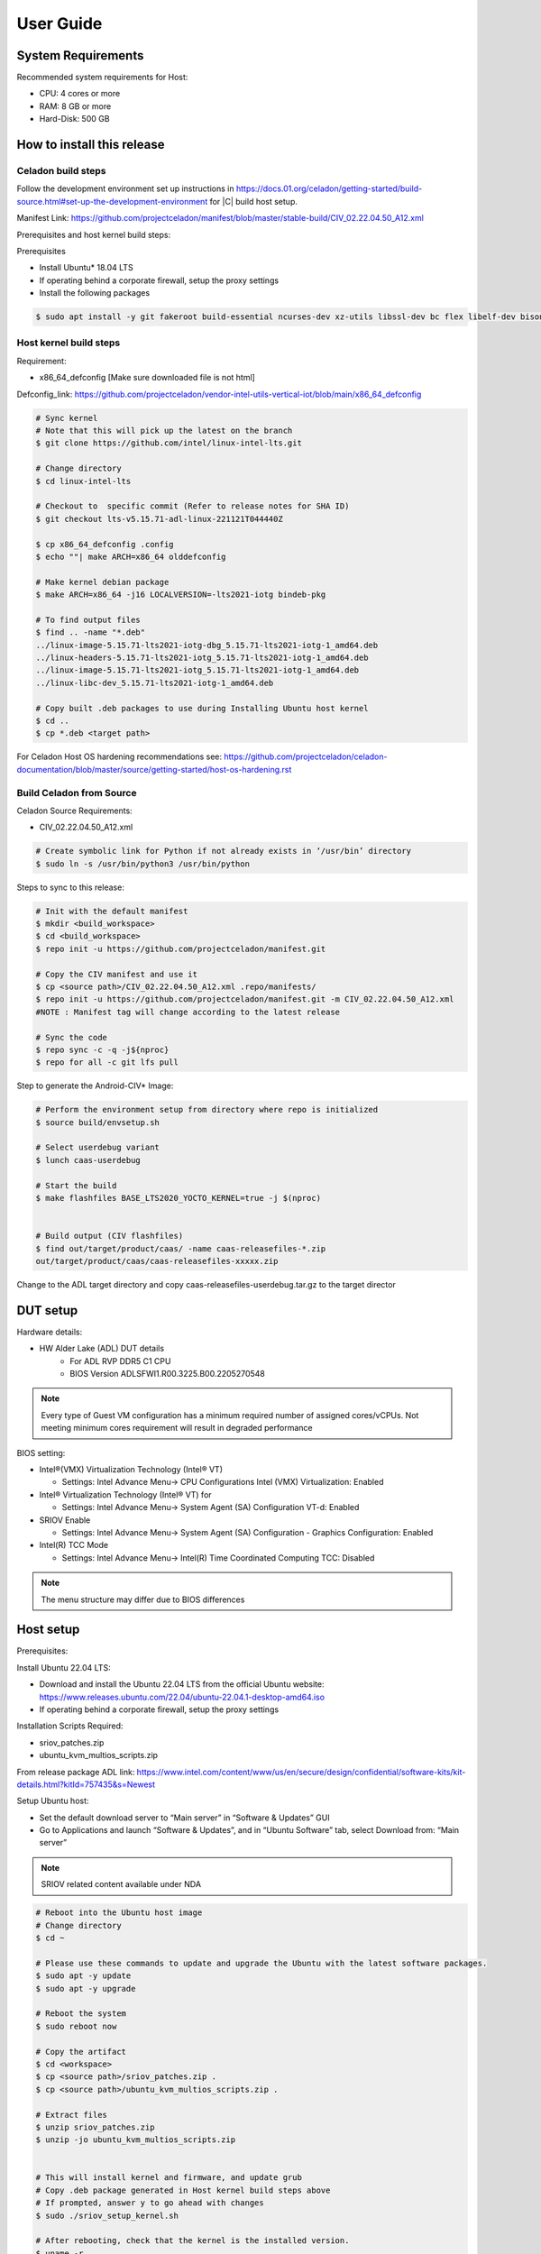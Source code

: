 .. _user-guide:

User Guide
##########

System Requirements
*******************

Recommended system requirements for Host:

* CPU: 4 cores or more
* RAM: 8 GB or more
* Hard-Disk: 500 GB

How to install this release
***************************

Celadon build steps
===================

Follow the development environment set up instructions in
`<https://docs.01.org/celadon/getting-started/build-source.html#set-up-the-development-environment>`_ for |C| build host setup.

Manifest Link: https://github.com/projectceladon/manifest/blob/master/stable-build/CIV_02.22.04.50_A12.xml

Prerequisites and host kernel build steps:

Prerequisites

* Install Ubuntu\* 18.04 LTS
* If operating behind a corporate firewall, setup the proxy
  settings
* Install the following packages

.. code-block:: bash

	$ sudo apt install -y git fakeroot build-essential ncurses-dev xz-utils libssl-dev bc flex libelf-dev bison rsync kmod cpio

Host kernel build steps
=======================

Requirement:

* x86_64_defconfig [Make sure downloaded file is not html]
Defconfig_link: https://github.com/projectceladon/vendor-intel-utils-vertical-iot/blob/main/x86_64_defconfig

.. code-block:: bash

	# Sync kernel
	# Note that this will pick up the latest on the branch
	$ git clone https://github.com/intel/linux-intel-lts.git

	# Change directory
	$ cd linux-intel-lts

	# Checkout to  specific commit (Refer to release notes for SHA ID)
	$ git checkout lts-v5.15.71-adl-linux-221121T044440Z

	$ cp x86_64_defconfig .config
	$ echo ""| make ARCH=x86_64 olddefconfig

	# Make kernel debian package
	$ make ARCH=x86_64 -j16 LOCALVERSION=-lts2021-iotg bindeb-pkg

        # To find output files
	$ find .. -name "*.deb"
        ../linux-image-5.15.71-lts2021-iotg-dbg_5.15.71-lts2021-iotg-1_amd64.deb
	../linux-headers-5.15.71-lts2021-iotg_5.15.71-lts2021-iotg-1_amd64.deb
	../linux-image-5.15.71-lts2021-iotg_5.15.71-lts2021-iotg-1_amd64.deb
	../linux-libc-dev_5.15.71-lts2021-iotg-1_amd64.deb

	# Copy built .deb packages to use during Installing Ubuntu host kernel
	$ cd ..
	$ cp *.deb <target path>

For Celadon Host OS hardening recommendations see:
https://github.com/projectceladon/celadon-documentation/blob/master/source/getting-started/host-os-hardening.rst


Build Celadon from Source 
=========================

Celadon Source Requirements:

* CIV_02.22.04.50_A12.xml

.. code-block:: bash

	# Create symbolic link for Python if not already exists in ‘/usr/bin’ directory
	$ sudo ln -s /usr/bin/python3 /usr/bin/python
	
Steps to sync to this release:

.. code-block:: bash

	# Init with the default manifest
        $ mkdir <build_workspace>
        $ cd <build_workspace>
	$ repo init -u https://github.com/projectceladon/manifest.git

	# Copy the CIV manifest and use it
	$ cp <source path>/CIV_02.22.04.50_A12.xml .repo/manifests/
	$ repo init -u https://github.com/projectceladon/manifest.git -m CIV_02.22.04.50_A12.xml
        #NOTE : Manifest tag will change according to the latest release

	# Sync the code
	$ repo sync -c -q -j${nproc}
	$ repo for all -c git lfs pull 

Step to generate the Android-CIV\* Image:

.. code-block:: bash

	# Perform the environment setup from directory where repo is initialized
	$ source build/envsetup.sh

	# Select userdebug variant
	$ lunch caas-userdebug

	# Start the build
	$ make flashfiles BASE_LTS2020_YOCTO_KERNEL=true -j $(nproc) 


	# Build output (CIV flashfiles)
	$ find out/target/product/caas/ -name caas-releasefiles-*.zip
	out/target/product/caas/caas-releasefiles-xxxxx.zip


Change to the ADL target directory and copy caas-releasefiles-userdebug.tar.gz to the target director

DUT setup
*********

Hardware details:

* HW Alder Lake (ADL) DUT details
	* For ADL RVP DDR5 C1 CPU
	* BIOS Version ADLSFWI1.R00.3225.B00.2205270548

.. note::	
	Every type of Guest VM configuration has a minimum required number of assigned cores/vCPUs. 
	Not meeting minimum cores requirement will result in degraded performance

BIOS setting:

* Intel®(VMX) Virtualization Technology (Intel® VT)

  * Settings: Intel Advance Menu-> CPU Configurations 
    Intel (VMX) Virtualization: Enabled

* Intel® Virtualization Technology (Intel® VT) for

  * Settings: Intel Advance Menu-> System Agent (SA) Configuration 
    VT-d: Enabled

* SRIOV Enable

  * Settings: Intel Advance Menu-> System Agent (SA) Configuration -
    Graphics Configuration: Enabled
    
* Intel(R) TCC Mode

  * Settings: Intel Advance Menu-> Intel(R) Time Coordinated Computing
    TCC: Disabled
   
.. note::
	The menu structure may differ due to BIOS differences

Host setup
**********

Prerequisites:

Install Ubuntu 22.04 LTS:

* Download and install the Ubuntu 22.04 LTS from the official Ubuntu website: https://www.releases.ubuntu.com/22.04/ubuntu-22.04.1-desktop-amd64.iso 
* If operating behind a corporate firewall, setup the proxy settings

Installation Scripts Required:

* sriov_patches.zip 
* ubuntu_kvm_multios_scripts.zip 
From release package ADL link:
https://www.intel.com/content/www/us/en/secure/design/confidential/software-kits/kit-details.html?kitId=757435&s=Newest

Setup Ubuntu host:

* Set the default download server to “Main server” in “Software & Updates” GUI
* Go to Applications and launch “Software & Updates”, and in “Ubuntu Software” tab, select Download from: “Main server”

.. note::
	SRIOV related content available under NDA

.. code-block:: bash

	# Reboot into the Ubuntu host image
        # Change directory
	$ cd ~

	# Please use these commands to update and upgrade the Ubuntu with the latest software packages.
	$ sudo apt -y update
	$ sudo apt -y upgrade

	# Reboot the system
	$ sudo reboot now

	# Copy the artifact
	$ cd <workspace>
	$ cp <source path>/sriov_patches.zip .
	$ cp <source path>/ubuntu_kvm_multios_scripts.zip .

	# Extract files
	$ unzip sriov_patches.zip
	$ unzip -jo ubuntu_kvm_multios_scripts.zip
	
	
	# This will install kernel and firmware, and update grub
        # Copy .deb package generated in Host kernel build steps above
    	# If prompted, answer y to go ahead with changes
	$ sudo ./sriov_setup_kernel.sh
	
	# After rebooting, check that the kernel is the installed version.
        $ uname -r
	5.15.71-lts2021-iotg

Setup the Host OS for SRIOV
****************************
Perform the setup for Ubuntu OS. Please unzip to ``<workspace>`` directory

.. code-block:: bash

	# If prompted, answer y to go ahead with changes
	$ sudo ./sriov_setup_ubuntu.sh

	# Check if Host OS is running in SR-IOV PF mode
	$ dmesg | grep SR-IOV
		i915 0000:00:02.0: Running in SR-IOV PF mode 
	# Check Host OS GuC and HuC Firmware Version
	$ dmesg | grep GuC
		i915 0000:00:02.0: [drm] GuC firmware i915/tgl_guc_70.bin version 70.5.1
		i915 0000:00:02.0: [drm] GuC submission enabled
	$ dmesg | grep HuC
		i915 0000:00:02.0: [drm] HuC firmware i915/tgl_huc.bin version 7.9.3 
		i915 0000:00:02.0: [drm] HuC authenticated
		
.. note::
	If need to run any reliability or benchmark test, 
	please run the commands below to disable auto suspend and hibernate on Ubuntu host
	
.. code-block:: bash

	# Disable suspend and hibernate service
	$ sudo systemctl mask sleep.target suspend.target hibernate.target hybrid-sleep.target

	# Reboot Ubuntu host
	$ sudo reboot now

Android Guest VM Setup
**********************
Follow the development environment set up instructions in
`<https://docs.01.org/celadon/getting-started/build-source.html#set-up-the-development-environment>`_ for |C| build host setup.

Users of Celadon-in-VM (CIV) release must ensure that Celadon platform host OS hardening measures are in place to ensure that the host OS could be treated as part of the secure computing base. This is essential to ensuring CIV security could be trusted in CIV operations.

.. code-block:: bash

	# Copy the artifact
	$ cp caas-releasefiles-userdebug.tar.gz <workspace>

	# Extract files
	$ cd <workspace>
	$ tar xzvf caas-releasefiles-userdebug.tar.gz 
	
	# Prepare setup_host.sh
	$ chmod +x ./scripts/setup_host.sh
	# Update the host
	# If prompted, answer ‘Y’ for all options to go ahead with changes
	$ sudo -E ./scripts/setup_host.sh 

Create Android VM Image
=======================
Create Android CIV image for running as VM in ADL target

.. code-block:: bash

	# Change directory
	$ cd <workspace>
	# Generate CIV disk image from caas-flashfiles.
	# The script and flashfiles have already been extracted from caas-releasefiles-userdebug.tar.gz
	# Wait for "Flashing is completed" msg from script.
	$ sudo -E ./scripts/start_flash_usb.sh caas-flashfiles-<xxxxx>.zip --display-off

Running Android* 12 
********************

This section describes the steps to run Android 12 VM on the ADL platform

* VM Launch
Launch Celadon Android Guest VM

.. code-block:: bash

	# Launch the Android CIV Guest VM
	$ sudo vm-manager -b civ-sriov
	
Guest VM Configuration Options
******************************

Android 12 Guest VM Memory and Number of CPUs
=============================================

Edit the memory and vcpu sections of the configuration ini file at ``<workspace>/.intel/.civ/civ-sriov.ini.``

.. code-block:: bash

	# Enable USB Devices in Guest VM
	# [memory]
	size=4G

	# [vcpu]
	num=4G

.. note::
	A passthrough device option can only be used once, because a device can be passed through to only one guest VM at a time.
	The passthrough is defined in the configuration ini file.

Android 12 guest VM USB device passthrough
==========================================

.. code-block:: bash

	# Find the PCI ID of the USB device
	$ $ lspci -nn -D | grep USB
		0000:00:14.0 USB controller [0c03]: Intel Corporation Device [8086:7ae0] (rev 11)
		0000:00:14.1 USB controller [0c03]: Intel Corporation Device [8086:7ae1] (rev 11)
		0000:05:00.0 USB controller [0c03]: Intel Corporation Thunderbolt 4 NHI [Maple Ridge 4C 2020] [8086:1137]
		0000:07:00.0 USB controller [0c03]: Intel Corporation Thunderbolt 4 USB Controller [Maple Ridge 4C 2020] [8086:1138]

	# Edit the passthrough section of the configuration ini file at /home/<user>/.intel/.civ
	# [passthrough]
	# Specify the PCIe ID of the device for the passthrough to guest, separate them with comma
        $ passthrough_pci=0000:00:14.0,0000:00:14.1,0000:05:00.0,0000:07:00.0,



Enable PCIe Wi-Fi Adapter Device in Guest VM
============================================

This section describes steps to enable PCIe

.. code-block:: bash

	$ lspci -nn -D | grep Wi-Fi
	0000:02:00.0 Network controller [0280]: Intel Corporation Wi-Fi 6 AX210/AX211/AX411 160MHz [8086:2725] (rev 1a)
	# Then edit the passthrough section of the configuration ini file at /home/<user>/.intel/.civ.
	
.. note::
	A passthrough device option can only be used once, because a device can be passthrough to only 1 guest VM at a time
	For Android 12 guest VM, find the PCI ID of the Wi-Fi device

Enable logging for Android 12 Guest VM
======================================

This section describes steps to enable debug logging

.. code-block:: bash

	# Edit the extra section of the configuration ini file at /home/<user>/.intel/.civ.
	[extra]
	cmd=-chardev socket,id=ch0,path=/tmp/civ1-console,server=on,wait=off,logfile=/tmp/civ1_serial.log -serial chardev:ch0
	
	[passthrough]
	#specified the PCI id here if you want to passthrough it to guest, separate them with comma
	passthrough_pci=0000:02:00.0

	# Connect to Android 12 Guest VM console for any debugging
	# Connect to Celadon guest console
	$ sudo socat unix-connect:/tmp/civ1-console stdio

Launch Guest VM on Single Display and Full Screen Mode
======================================================

Edit the extra section of the configuration ini file at /home/<user>/.intel/.civ

.. code-block:: bash

	# different according to the use cases.
	[extra]
	cmd=-full-screen

.. note::
	The amount of memory and cores allocated might be different according to each platform.  

Shutdown VMs and System
=======================

Shutdown Android VM via Android ADB connection

.. code-block:: bash

	# Connect via ADB from remote machine via host machine IP
	$ adb connect xxx.xxx.xxx.xxx
	# shutdown Android
	$ adb reboot -p

Acronyms and terms
******************

* Stable Releases (IoT) - IOTG overlay on top of Celadon

* CIV - Celadon in Virtual Machine

* ADL: ALDER LAKE

* GVT-d : Intel® Graphics Virtualization Technology -g (Intel® GVT-g): virtual
  graphics processing unit (vGPU) (multiple VMs to one physical GPU)
  
* SR-IOV: Single Root IO Virtualization

Helpful hints / related documents
*********************************

* If you plan to use Celadon in a product, please replace all the test keys
  under ``device/intel/build/testkeys/`` with your product key
* The release of this project will be signed by test keys; it's only a
  reference for our customer and we are not responsible for this. Customers
  should use their own keys to sign their release images
* Build Celadon in VM  https://projectceladon.github.io/celadon-documentation/getting-started/build-source.html
